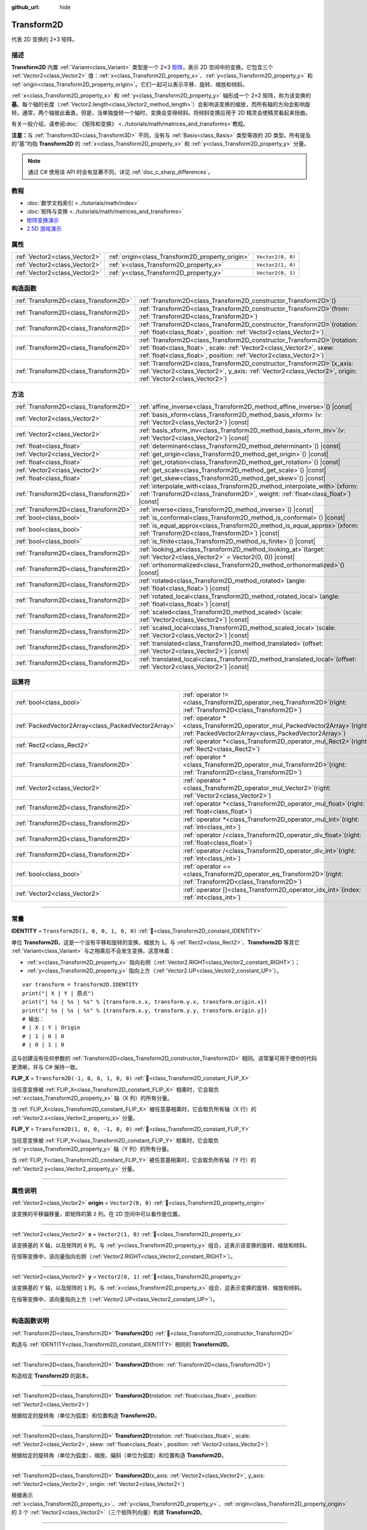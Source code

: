 :github_url: hide

.. DO NOT EDIT THIS FILE!!!
.. Generated automatically from Godot engine sources.
.. Generator: https://github.com/godotengine/godot/tree/4.3/doc/tools/make_rst.py.
.. XML source: https://github.com/godotengine/godot/tree/4.3/doc/classes/Transform2D.xml.

.. _class_Transform2D:

Transform2D
===========

代表 2D 变换的 2×3 矩阵。

.. rst-class:: classref-introduction-group

描述
----

**Transform2D** 内置 :ref:`Variant<class_Variant>` 类型是一个 2×3 `矩阵 <https://en.wikipedia.org/wiki/Matrix_(mathematics)>`__\ ，表示 2D 空间中的变换。它包含三个 :ref:`Vector2<class_Vector2>` 值：\ :ref:`x<class_Transform2D_property_x>`\ 、\ :ref:`y<class_Transform2D_property_y>` 和 :ref:`origin<class_Transform2D_property_origin>`\ 。它们一起可以表示平移、旋转、缩放和倾斜。

\ :ref:`x<class_Transform2D_property_x>` 和 :ref:`y<class_Transform2D_property_y>` 轴形成一个 2×2 矩阵，称为该变换的\ **基**\ 。每个轴的长度（\ :ref:`Vector2.length<class_Vector2_method_length>`\ ）会影响该变换的缩放，而所有轴的方向会影响旋转。通常，两个轴彼此垂直。但是，当单独旋转一个轴时，变换会变得倾斜。将倾斜变换应用于 2D 精灵会使精灵看起来扭曲。

有关一般介绍，请参阅\ :doc:`《矩阵和变换》 <../tutorials/math/matrices_and_transforms>`\ 教程。

\ **注意：**\ 与 :ref:`Transform3D<class_Transform3D>` 不同，没有与 :ref:`Basis<class_Basis>` 类型等效的 2D 类型。所有提及的“基”均指 **Transform2D** 的 :ref:`x<class_Transform2D_property_x>` 和 :ref:`y<class_Transform2D_property_y>` 分量。

.. note::

	通过 C# 使用该 API 时会有显著不同，详见 :ref:`doc_c_sharp_differences`\ 。

.. rst-class:: classref-introduction-group

教程
----

- :doc:`数学文档索引 <../tutorials/math/index>`

- :doc:`矩阵与变换 <../tutorials/math/matrices_and_transforms>`

- `矩阵变换演示 <https://godotengine.org/asset-library/asset/2787>`__

- `2.5D 游戏演示 <https://godotengine.org/asset-library/asset/2783>`__

.. rst-class:: classref-reftable-group

属性
----

.. table::
   :widths: auto

   +-------------------------------+--------------------------------------------------+-------------------+
   | :ref:`Vector2<class_Vector2>` | :ref:`origin<class_Transform2D_property_origin>` | ``Vector2(0, 0)`` |
   +-------------------------------+--------------------------------------------------+-------------------+
   | :ref:`Vector2<class_Vector2>` | :ref:`x<class_Transform2D_property_x>`           | ``Vector2(1, 0)`` |
   +-------------------------------+--------------------------------------------------+-------------------+
   | :ref:`Vector2<class_Vector2>` | :ref:`y<class_Transform2D_property_y>`           | ``Vector2(0, 1)`` |
   +-------------------------------+--------------------------------------------------+-------------------+

.. rst-class:: classref-reftable-group

构造函数
--------

.. table::
   :widths: auto

   +---------------------------------------+------------------------------------------------------------------------------------------------------------------------------------------------------------------------------------------------------------------------------+
   | :ref:`Transform2D<class_Transform2D>` | :ref:`Transform2D<class_Transform2D_constructor_Transform2D>`\ (\ )                                                                                                                                                          |
   +---------------------------------------+------------------------------------------------------------------------------------------------------------------------------------------------------------------------------------------------------------------------------+
   | :ref:`Transform2D<class_Transform2D>` | :ref:`Transform2D<class_Transform2D_constructor_Transform2D>`\ (\ from\: :ref:`Transform2D<class_Transform2D>`\ )                                                                                                            |
   +---------------------------------------+------------------------------------------------------------------------------------------------------------------------------------------------------------------------------------------------------------------------------+
   | :ref:`Transform2D<class_Transform2D>` | :ref:`Transform2D<class_Transform2D_constructor_Transform2D>`\ (\ rotation\: :ref:`float<class_float>`, position\: :ref:`Vector2<class_Vector2>`\ )                                                                          |
   +---------------------------------------+------------------------------------------------------------------------------------------------------------------------------------------------------------------------------------------------------------------------------+
   | :ref:`Transform2D<class_Transform2D>` | :ref:`Transform2D<class_Transform2D_constructor_Transform2D>`\ (\ rotation\: :ref:`float<class_float>`, scale\: :ref:`Vector2<class_Vector2>`, skew\: :ref:`float<class_float>`, position\: :ref:`Vector2<class_Vector2>`\ ) |
   +---------------------------------------+------------------------------------------------------------------------------------------------------------------------------------------------------------------------------------------------------------------------------+
   | :ref:`Transform2D<class_Transform2D>` | :ref:`Transform2D<class_Transform2D_constructor_Transform2D>`\ (\ x_axis\: :ref:`Vector2<class_Vector2>`, y_axis\: :ref:`Vector2<class_Vector2>`, origin\: :ref:`Vector2<class_Vector2>`\ )                                  |
   +---------------------------------------+------------------------------------------------------------------------------------------------------------------------------------------------------------------------------------------------------------------------------+

.. rst-class:: classref-reftable-group

方法
----

.. table::
   :widths: auto

   +---------------------------------------+---------------------------------------------------------------------------------------------------------------------------------------------------------------------+
   | :ref:`Transform2D<class_Transform2D>` | :ref:`affine_inverse<class_Transform2D_method_affine_inverse>`\ (\ ) |const|                                                                                        |
   +---------------------------------------+---------------------------------------------------------------------------------------------------------------------------------------------------------------------+
   | :ref:`Vector2<class_Vector2>`         | :ref:`basis_xform<class_Transform2D_method_basis_xform>`\ (\ v\: :ref:`Vector2<class_Vector2>`\ ) |const|                                                           |
   +---------------------------------------+---------------------------------------------------------------------------------------------------------------------------------------------------------------------+
   | :ref:`Vector2<class_Vector2>`         | :ref:`basis_xform_inv<class_Transform2D_method_basis_xform_inv>`\ (\ v\: :ref:`Vector2<class_Vector2>`\ ) |const|                                                   |
   +---------------------------------------+---------------------------------------------------------------------------------------------------------------------------------------------------------------------+
   | :ref:`float<class_float>`             | :ref:`determinant<class_Transform2D_method_determinant>`\ (\ ) |const|                                                                                              |
   +---------------------------------------+---------------------------------------------------------------------------------------------------------------------------------------------------------------------+
   | :ref:`Vector2<class_Vector2>`         | :ref:`get_origin<class_Transform2D_method_get_origin>`\ (\ ) |const|                                                                                                |
   +---------------------------------------+---------------------------------------------------------------------------------------------------------------------------------------------------------------------+
   | :ref:`float<class_float>`             | :ref:`get_rotation<class_Transform2D_method_get_rotation>`\ (\ ) |const|                                                                                            |
   +---------------------------------------+---------------------------------------------------------------------------------------------------------------------------------------------------------------------+
   | :ref:`Vector2<class_Vector2>`         | :ref:`get_scale<class_Transform2D_method_get_scale>`\ (\ ) |const|                                                                                                  |
   +---------------------------------------+---------------------------------------------------------------------------------------------------------------------------------------------------------------------+
   | :ref:`float<class_float>`             | :ref:`get_skew<class_Transform2D_method_get_skew>`\ (\ ) |const|                                                                                                    |
   +---------------------------------------+---------------------------------------------------------------------------------------------------------------------------------------------------------------------+
   | :ref:`Transform2D<class_Transform2D>` | :ref:`interpolate_with<class_Transform2D_method_interpolate_with>`\ (\ xform\: :ref:`Transform2D<class_Transform2D>`, weight\: :ref:`float<class_float>`\ ) |const| |
   +---------------------------------------+---------------------------------------------------------------------------------------------------------------------------------------------------------------------+
   | :ref:`Transform2D<class_Transform2D>` | :ref:`inverse<class_Transform2D_method_inverse>`\ (\ ) |const|                                                                                                      |
   +---------------------------------------+---------------------------------------------------------------------------------------------------------------------------------------------------------------------+
   | :ref:`bool<class_bool>`               | :ref:`is_conformal<class_Transform2D_method_is_conformal>`\ (\ ) |const|                                                                                            |
   +---------------------------------------+---------------------------------------------------------------------------------------------------------------------------------------------------------------------+
   | :ref:`bool<class_bool>`               | :ref:`is_equal_approx<class_Transform2D_method_is_equal_approx>`\ (\ xform\: :ref:`Transform2D<class_Transform2D>`\ ) |const|                                       |
   +---------------------------------------+---------------------------------------------------------------------------------------------------------------------------------------------------------------------+
   | :ref:`bool<class_bool>`               | :ref:`is_finite<class_Transform2D_method_is_finite>`\ (\ ) |const|                                                                                                  |
   +---------------------------------------+---------------------------------------------------------------------------------------------------------------------------------------------------------------------+
   | :ref:`Transform2D<class_Transform2D>` | :ref:`looking_at<class_Transform2D_method_looking_at>`\ (\ target\: :ref:`Vector2<class_Vector2>` = Vector2(0, 0)\ ) |const|                                        |
   +---------------------------------------+---------------------------------------------------------------------------------------------------------------------------------------------------------------------+
   | :ref:`Transform2D<class_Transform2D>` | :ref:`orthonormalized<class_Transform2D_method_orthonormalized>`\ (\ ) |const|                                                                                      |
   +---------------------------------------+---------------------------------------------------------------------------------------------------------------------------------------------------------------------+
   | :ref:`Transform2D<class_Transform2D>` | :ref:`rotated<class_Transform2D_method_rotated>`\ (\ angle\: :ref:`float<class_float>`\ ) |const|                                                                   |
   +---------------------------------------+---------------------------------------------------------------------------------------------------------------------------------------------------------------------+
   | :ref:`Transform2D<class_Transform2D>` | :ref:`rotated_local<class_Transform2D_method_rotated_local>`\ (\ angle\: :ref:`float<class_float>`\ ) |const|                                                       |
   +---------------------------------------+---------------------------------------------------------------------------------------------------------------------------------------------------------------------+
   | :ref:`Transform2D<class_Transform2D>` | :ref:`scaled<class_Transform2D_method_scaled>`\ (\ scale\: :ref:`Vector2<class_Vector2>`\ ) |const|                                                                 |
   +---------------------------------------+---------------------------------------------------------------------------------------------------------------------------------------------------------------------+
   | :ref:`Transform2D<class_Transform2D>` | :ref:`scaled_local<class_Transform2D_method_scaled_local>`\ (\ scale\: :ref:`Vector2<class_Vector2>`\ ) |const|                                                     |
   +---------------------------------------+---------------------------------------------------------------------------------------------------------------------------------------------------------------------+
   | :ref:`Transform2D<class_Transform2D>` | :ref:`translated<class_Transform2D_method_translated>`\ (\ offset\: :ref:`Vector2<class_Vector2>`\ ) |const|                                                        |
   +---------------------------------------+---------------------------------------------------------------------------------------------------------------------------------------------------------------------+
   | :ref:`Transform2D<class_Transform2D>` | :ref:`translated_local<class_Transform2D_method_translated_local>`\ (\ offset\: :ref:`Vector2<class_Vector2>`\ ) |const|                                            |
   +---------------------------------------+---------------------------------------------------------------------------------------------------------------------------------------------------------------------+

.. rst-class:: classref-reftable-group

运算符
------

.. table::
   :widths: auto

   +-----------------------------------------------------+-----------------------------------------------------------------------------------------------------------------------------------------+
   | :ref:`bool<class_bool>`                             | :ref:`operator !=<class_Transform2D_operator_neq_Transform2D>`\ (\ right\: :ref:`Transform2D<class_Transform2D>`\ )                     |
   +-----------------------------------------------------+-----------------------------------------------------------------------------------------------------------------------------------------+
   | :ref:`PackedVector2Array<class_PackedVector2Array>` | :ref:`operator *<class_Transform2D_operator_mul_PackedVector2Array>`\ (\ right\: :ref:`PackedVector2Array<class_PackedVector2Array>`\ ) |
   +-----------------------------------------------------+-----------------------------------------------------------------------------------------------------------------------------------------+
   | :ref:`Rect2<class_Rect2>`                           | :ref:`operator *<class_Transform2D_operator_mul_Rect2>`\ (\ right\: :ref:`Rect2<class_Rect2>`\ )                                        |
   +-----------------------------------------------------+-----------------------------------------------------------------------------------------------------------------------------------------+
   | :ref:`Transform2D<class_Transform2D>`               | :ref:`operator *<class_Transform2D_operator_mul_Transform2D>`\ (\ right\: :ref:`Transform2D<class_Transform2D>`\ )                      |
   +-----------------------------------------------------+-----------------------------------------------------------------------------------------------------------------------------------------+
   | :ref:`Vector2<class_Vector2>`                       | :ref:`operator *<class_Transform2D_operator_mul_Vector2>`\ (\ right\: :ref:`Vector2<class_Vector2>`\ )                                  |
   +-----------------------------------------------------+-----------------------------------------------------------------------------------------------------------------------------------------+
   | :ref:`Transform2D<class_Transform2D>`               | :ref:`operator *<class_Transform2D_operator_mul_float>`\ (\ right\: :ref:`float<class_float>`\ )                                        |
   +-----------------------------------------------------+-----------------------------------------------------------------------------------------------------------------------------------------+
   | :ref:`Transform2D<class_Transform2D>`               | :ref:`operator *<class_Transform2D_operator_mul_int>`\ (\ right\: :ref:`int<class_int>`\ )                                              |
   +-----------------------------------------------------+-----------------------------------------------------------------------------------------------------------------------------------------+
   | :ref:`Transform2D<class_Transform2D>`               | :ref:`operator /<class_Transform2D_operator_div_float>`\ (\ right\: :ref:`float<class_float>`\ )                                        |
   +-----------------------------------------------------+-----------------------------------------------------------------------------------------------------------------------------------------+
   | :ref:`Transform2D<class_Transform2D>`               | :ref:`operator /<class_Transform2D_operator_div_int>`\ (\ right\: :ref:`int<class_int>`\ )                                              |
   +-----------------------------------------------------+-----------------------------------------------------------------------------------------------------------------------------------------+
   | :ref:`bool<class_bool>`                             | :ref:`operator ==<class_Transform2D_operator_eq_Transform2D>`\ (\ right\: :ref:`Transform2D<class_Transform2D>`\ )                      |
   +-----------------------------------------------------+-----------------------------------------------------------------------------------------------------------------------------------------+
   | :ref:`Vector2<class_Vector2>`                       | :ref:`operator []<class_Transform2D_operator_idx_int>`\ (\ index\: :ref:`int<class_int>`\ )                                             |
   +-----------------------------------------------------+-----------------------------------------------------------------------------------------------------------------------------------------+

.. rst-class:: classref-section-separator

----

.. rst-class:: classref-descriptions-group

常量
----

.. _class_Transform2D_constant_IDENTITY:

.. rst-class:: classref-constant

**IDENTITY** = ``Transform2D(1, 0, 0, 1, 0, 0)`` :ref:`🔗<class_Transform2D_constant_IDENTITY>`

单位 **Transform2D**\ 。这是一个没有平移和旋转的变换，缩放为 ``1``\ 。与 :ref:`Rect2<class_Rect2>`\ 、\ **Transform2D** 等其它 :ref:`Variant<class_Variant>` 与之相乘后不会发生变换。这意味着：

- :ref:`x<class_Transform2D_property_x>` 指向右侧（\ :ref:`Vector2.RIGHT<class_Vector2_constant_RIGHT>`\ ）；

- :ref:`y<class_Transform2D_property_y>` 指向上方（\ :ref:`Vector2.UP<class_Vector2_constant_UP>`\ ）。

::

    var transform = Transform2D.IDENTITY
    print("| X | Y | 原点")
    print("| %s | %s | %s" % [transform.x.x, transform.y.x, transform.origin.x])
    print("| %s | %s | %s" % [transform.x.y, transform.y.y, transform.origin.y])
    # 输出：
    # | X | Y | Origin
    # | 1 | 0 | 0
    # | 0 | 1 | 0

这与创建没有任何参数的 :ref:`Transform2D<class_Transform2D_constructor_Transform2D>` 相同。该常量可用于使你的代码更清晰，并与 C# 保持一致。

.. _class_Transform2D_constant_FLIP_X:

.. rst-class:: classref-constant

**FLIP_X** = ``Transform2D(-1, 0, 0, 1, 0, 0)`` :ref:`🔗<class_Transform2D_constant_FLIP_X>`

当任意变换被 :ref:`FLIP_X<class_Transform2D_constant_FLIP_X>` 相乘时，它会取负 :ref:`x<class_Transform2D_property_x>` 轴（X 列）的所有分量。

当 :ref:`FLIP_X<class_Transform2D_constant_FLIP_X>` 被任意基相乘时，它会取负所有轴（X 行）的 :ref:`Vector2.x<class_Vector2_property_x>` 分量。

.. _class_Transform2D_constant_FLIP_Y:

.. rst-class:: classref-constant

**FLIP_Y** = ``Transform2D(1, 0, 0, -1, 0, 0)`` :ref:`🔗<class_Transform2D_constant_FLIP_Y>`

当任意变换被 :ref:`FLIP_Y<class_Transform2D_constant_FLIP_Y>` 相乘时，它会取负 :ref:`y<class_Transform2D_property_y>` 轴（Y 列）的所有分量。

当 :ref:`FLIP_Y<class_Transform2D_constant_FLIP_Y>` 被任意基相乘时，它会取负所有轴（Y 行）的 :ref:`Vector2.y<class_Vector2_property_y>` 分量。

.. rst-class:: classref-section-separator

----

.. rst-class:: classref-descriptions-group

属性说明
--------

.. _class_Transform2D_property_origin:

.. rst-class:: classref-property

:ref:`Vector2<class_Vector2>` **origin** = ``Vector2(0, 0)`` :ref:`🔗<class_Transform2D_property_origin>`

该变换的平移偏移量，即矩阵的第 ``2`` 列。在 2D 空间中可以看作是位置。

.. rst-class:: classref-item-separator

----

.. _class_Transform2D_property_x:

.. rst-class:: classref-property

:ref:`Vector2<class_Vector2>` **x** = ``Vector2(1, 0)`` :ref:`🔗<class_Transform2D_property_x>`

该变换基的 X 轴，以及矩阵的 ``0`` 列。与 :ref:`y<class_Transform2D_property_y>` 组合，这表示该变换的旋转、缩放和倾斜。

在恒等变换中，该向量指向右侧（\ :ref:`Vector2.RIGHT<class_Vector2_constant_RIGHT>`\ ）。

.. rst-class:: classref-item-separator

----

.. _class_Transform2D_property_y:

.. rst-class:: classref-property

:ref:`Vector2<class_Vector2>` **y** = ``Vector2(0, 1)`` :ref:`🔗<class_Transform2D_property_y>`

该变换基的 Y 轴，以及矩阵的 ``1`` 列。与 :ref:`x<class_Transform2D_property_x>` 组合，这表示变换的旋转、缩放和倾斜。

在恒等变换中，该向量指向上方（\ :ref:`Vector2.UP<class_Vector2_constant_UP>`\ ）。

.. rst-class:: classref-section-separator

----

.. rst-class:: classref-descriptions-group

构造函数说明
------------

.. _class_Transform2D_constructor_Transform2D:

.. rst-class:: classref-constructor

:ref:`Transform2D<class_Transform2D>` **Transform2D**\ (\ ) :ref:`🔗<class_Transform2D_constructor_Transform2D>`

构造与 :ref:`IDENTITY<class_Transform2D_constant_IDENTITY>` 相同的 **Transform2D**\ 。

.. rst-class:: classref-item-separator

----

.. rst-class:: classref-constructor

:ref:`Transform2D<class_Transform2D>` **Transform2D**\ (\ from\: :ref:`Transform2D<class_Transform2D>`\ )

构造给定 **Transform2D** 的副本。

.. rst-class:: classref-item-separator

----

.. rst-class:: classref-constructor

:ref:`Transform2D<class_Transform2D>` **Transform2D**\ (\ rotation\: :ref:`float<class_float>`, position\: :ref:`Vector2<class_Vector2>`\ )

根据给定的旋转角（单位为弧度）和位置构造 **Transform2D**\ 。

.. rst-class:: classref-item-separator

----

.. rst-class:: classref-constructor

:ref:`Transform2D<class_Transform2D>` **Transform2D**\ (\ rotation\: :ref:`float<class_float>`, scale\: :ref:`Vector2<class_Vector2>`, skew\: :ref:`float<class_float>`, position\: :ref:`Vector2<class_Vector2>`\ )

根据给定的旋转角（单位为弧度）、缩放、偏斜（单位为弧度）和位置构造 **Transform2D**\ 。

.. rst-class:: classref-item-separator

----

.. rst-class:: classref-constructor

:ref:`Transform2D<class_Transform2D>` **Transform2D**\ (\ x_axis\: :ref:`Vector2<class_Vector2>`, y_axis\: :ref:`Vector2<class_Vector2>`, origin\: :ref:`Vector2<class_Vector2>`\ )

根据表示 :ref:`x<class_Transform2D_property_x>`\ 、\ :ref:`y<class_Transform2D_property_y>`\ 、\ :ref:`origin<class_Transform2D_property_origin>` 的 3 个 :ref:`Vector2<class_Vector2>`\ （三个矩阵列向量）构建 **Transform2D**\ 。

.. rst-class:: classref-section-separator

----

.. rst-class:: classref-descriptions-group

方法说明
--------

.. _class_Transform2D_method_affine_inverse:

.. rst-class:: classref-method

:ref:`Transform2D<class_Transform2D>` **affine_inverse**\ (\ ) |const| :ref:`🔗<class_Transform2D_method_affine_inverse>`

返回该变换的逆版本。与 :ref:`inverse<class_Transform2D_method_inverse>` 不同，该方法适用于几乎任何基，包括非均匀基，但速度较慢。另见 :ref:`inverse<class_Transform2D_method_inverse>`\ 。

\ **注意：**\ 要使该方法正确返回，该变换的基需要有一个不完全是 ``0`` 的行列式（请参阅 :ref:`determinant<class_Transform2D_method_determinant>`\ ）。

.. rst-class:: classref-item-separator

----

.. _class_Transform2D_method_basis_xform:

.. rst-class:: classref-method

:ref:`Vector2<class_Vector2>` **basis_xform**\ (\ v\: :ref:`Vector2<class_Vector2>`\ ) |const| :ref:`🔗<class_Transform2D_method_basis_xform>`

返回 ``v`` 向量的副本，由该变换基的矩阵变换（乘以）得到。与乘法运算符 （\ ``*``\ ）不同，该方法忽略 :ref:`origin<class_Transform2D_property_origin>`\ 。

.. rst-class:: classref-item-separator

----

.. _class_Transform2D_method_basis_xform_inv:

.. rst-class:: classref-method

:ref:`Vector2<class_Vector2>` **basis_xform_inv**\ (\ v\: :ref:`Vector2<class_Vector2>`\ ) |const| :ref:`🔗<class_Transform2D_method_basis_xform_inv>`

返回 ``v`` 向量的副本，由逆变换基矩阵（参阅 :ref:`inverse<class_Transform2D_method_inverse>`\ ）变换（乘以）得到。该方法忽略 :ref:`origin<class_Transform2D_property_origin>`\ 。

\ **注意：**\ 该方法假定该变换的基是\ *正交归一化的*\ （参见 :ref:`orthonormalized<class_Transform2D_method_orthonormalized>`\ ）。如果基不是正交归一化的，则应改用 ``transform.affine_inverse().basis_xform(vector)``\ （参阅 :ref:`affine_inverse<class_Transform2D_method_affine_inverse>`\ ）。

.. rst-class:: classref-item-separator

----

.. _class_Transform2D_method_determinant:

.. rst-class:: classref-method

:ref:`float<class_float>` **determinant**\ (\ ) |const| :ref:`🔗<class_Transform2D_method_determinant>`

返回该变换基矩阵的\ `行列式 <https://zh.wikipedia.org/wiki/%E8%A1%8C%E5%88%97%E5%BC%8F>`__\ 。在高等数学中，这个数可以用来确定一些性质：

- 如果行列式为 ``0``\ ，则基不可逆（见 :ref:`inverse<class_Transform2D_method_inverse>`\ ）。

- 如果行列式为负数，则基表示负缩放。

\ **注意：**\ 如果基的每个轴缩放都相同，那么这个行列式始终为 2 的该缩放次幂。

.. rst-class:: classref-item-separator

----

.. _class_Transform2D_method_get_origin:

.. rst-class:: classref-method

:ref:`Vector2<class_Vector2>` **get_origin**\ (\ ) |const| :ref:`🔗<class_Transform2D_method_get_origin>`

返回该变换的平移。相当于 :ref:`origin<class_Transform2D_property_origin>`\ 。

.. rst-class:: classref-item-separator

----

.. _class_Transform2D_method_get_rotation:

.. rst-class:: classref-method

:ref:`float<class_float>` **get_rotation**\ (\ ) |const| :ref:`🔗<class_Transform2D_method_get_rotation>`

返回该变换的旋转（单位为弧度）。等价于 :ref:`x<class_Transform2D_property_x>` 的旋转角（见 :ref:`Vector2.angle<class_Vector2_method_angle>`\ ）。

.. rst-class:: classref-item-separator

----

.. _class_Transform2D_method_get_scale:

.. rst-class:: classref-method

:ref:`Vector2<class_Vector2>` **get_scale**\ (\ ) |const| :ref:`🔗<class_Transform2D_method_get_scale>`

以 :ref:`Vector2<class_Vector2>` 的形式同时返回 :ref:`x<class_Transform2D_property_x>` 和 :ref:`y<class_Transform2D_property_y>` 的长度。如果该变换的基不存在剪切，这个值就是缩放系数。它不受旋转的影响。


.. tabs::

 .. code-tab:: gdscript

    var my_transform = Transform2D(
        Vector2(2, 0),
        Vector2(0, 4),
        Vector2(0, 0)
    )
    # 以任何方式旋转 Transform2D 都会保持其缩放。
    my_transform = my_transform.rotated(TAU / 2)
    
    print(my_transform.get_scale()) # 输出 (2, 4)。

 .. code-tab:: csharp

    var myTransform = new Transform2D(
        Vector3(2.0f, 0.0f),
        Vector3(0.0f, 4.0f),
        Vector3(0.0f, 0.0f)
    );
    // R以任何方式旋转 Transform2D 都会保持其缩放。
    myTransform = myTransform.Rotated(Mathf.Tau / 2.0f);
    
    GD.Print(myTransform.GetScale()); // 输出 (2, 4)。



\ **注意：**\ 如果 :ref:`determinant<class_Transform2D_method_determinant>` 返回的值为负数，则缩放也为负数。

.. rst-class:: classref-item-separator

----

.. _class_Transform2D_method_get_skew:

.. rst-class:: classref-method

:ref:`float<class_float>` **get_skew**\ (\ ) |const| :ref:`🔗<class_Transform2D_method_get_skew>`

返回该变换的偏斜（单位为弧度）。

.. rst-class:: classref-item-separator

----

.. _class_Transform2D_method_interpolate_with:

.. rst-class:: classref-method

:ref:`Transform2D<class_Transform2D>` **interpolate_with**\ (\ xform\: :ref:`Transform2D<class_Transform2D>`, weight\: :ref:`float<class_float>`\ ) |const| :ref:`🔗<class_Transform2D_method_interpolate_with>`

返回将该变换和 ``xform`` 按照给定的权重 ``weight`` 进行线性插值结果。

\ ``weight`` 应该在 ``0.0`` 到 ``1.0``\ （闭区间）的范围内。允许使用超出这个范围的值，表示进行\ *外插*\ 。

.. rst-class:: classref-item-separator

----

.. _class_Transform2D_method_inverse:

.. rst-class:: classref-method

:ref:`Transform2D<class_Transform2D>` **inverse**\ (\ ) |const| :ref:`🔗<class_Transform2D_method_inverse>`

返回\ `该变换的逆版本 <https://en.wikipedia.org/wiki/Invertible_matrix>`__\ 。

\ **注意：**\ 为了使该方法正确返回，该变换的基需要是\ *正交归一化的*\ （请参阅 :ref:`orthonormalized<class_Transform2D_method_orthonormalized>`\ ）。这意味着，该基应该只代表旋转。如果不是，请改用 :ref:`affine_inverse<class_Transform2D_method_affine_inverse>`\ 。

.. rst-class:: classref-item-separator

----

.. _class_Transform2D_method_is_conformal:

.. rst-class:: classref-method

:ref:`bool<class_bool>` **is_conformal**\ (\ ) |const| :ref:`🔗<class_Transform2D_method_is_conformal>`

如果该变换的基是共形的，则返回 ``true``\ 。共形的基既是\ *正交的*\ （轴彼此垂直）又是\ *均匀的*\ （轴共享相同长度）。该方法在物理计算过程中特别有用。

.. rst-class:: classref-item-separator

----

.. _class_Transform2D_method_is_equal_approx:

.. rst-class:: classref-method

:ref:`bool<class_bool>` **is_equal_approx**\ (\ xform\: :ref:`Transform2D<class_Transform2D>`\ ) |const| :ref:`🔗<class_Transform2D_method_is_equal_approx>`

如果通过在每个分量上运行 :ref:`@GlobalScope.is_equal_approx<class_@GlobalScope_method_is_equal_approx>`\ ，该变换和 ``xform`` 近似相等，则返回 ``true``\ 。

.. rst-class:: classref-item-separator

----

.. _class_Transform2D_method_is_finite:

.. rst-class:: classref-method

:ref:`bool<class_bool>` **is_finite**\ (\ ) |const| :ref:`🔗<class_Transform2D_method_is_finite>`

如果该变换是有限的，则返回 ``true``\ ，判断方法是在每个分量上调用 :ref:`@GlobalScope.is_finite<class_@GlobalScope_method_is_finite>`\ 。

.. rst-class:: classref-item-separator

----

.. _class_Transform2D_method_looking_at:

.. rst-class:: classref-method

:ref:`Transform2D<class_Transform2D>` **looking_at**\ (\ target\: :ref:`Vector2<class_Vector2>` = Vector2(0, 0)\ ) |const| :ref:`🔗<class_Transform2D_method_looking_at>`

返回该变换旋转后的一个副本，使得旋转后的 X 轴指向全局空间中的 ``target`` 位置。

.. rst-class:: classref-item-separator

----

.. _class_Transform2D_method_orthonormalized:

.. rst-class:: classref-method

:ref:`Transform2D<class_Transform2D>` **orthonormalized**\ (\ ) |const| :ref:`🔗<class_Transform2D_method_orthonormalized>`

返回该变换的副本，其基已正交归一化。正交归一化的基既是\ *正交的*\ （轴彼此垂直）又是\ *归一化的*\ （轴长度为 ``1``\ ），这也意味着它只能代表旋转。

.. rst-class:: classref-item-separator

----

.. _class_Transform2D_method_rotated:

.. rst-class:: classref-method

:ref:`Transform2D<class_Transform2D>` **rotated**\ (\ angle\: :ref:`float<class_float>`\ ) |const| :ref:`🔗<class_Transform2D_method_rotated>`

返回该变换的副本，该副本进行了夹角为 ``angle`` 的旋转操作（单位为弧度）。

这个方法的结果和让 ``X`` 变换与相应的旋转变换 ``R`` 从左侧相乘一致，即 ``R * X``\ ，但进行了优化。

可以视作在全局/父级坐标系中的变换。

.. rst-class:: classref-item-separator

----

.. _class_Transform2D_method_rotated_local:

.. rst-class:: classref-method

:ref:`Transform2D<class_Transform2D>` **rotated_local**\ (\ angle\: :ref:`float<class_float>`\ ) |const| :ref:`🔗<class_Transform2D_method_rotated_local>`

返回该变换的副本，该副本进行了夹角为 ``angle`` 的旋转操作（单位为弧度）。

这个方法的结果和让 ``X`` 变换与相应的旋转变换 ``R`` 从右侧相乘一致，即 ``X * R``\ ，但进行了优化。

可以视作在局部坐标系中的变换。

.. rst-class:: classref-item-separator

----

.. _class_Transform2D_method_scaled:

.. rst-class:: classref-method

:ref:`Transform2D<class_Transform2D>` **scaled**\ (\ scale\: :ref:`Vector2<class_Vector2>`\ ) |const| :ref:`🔗<class_Transform2D_method_scaled>`

返回该变换的副本，该副本进行了系数为 ``scale`` 的缩放操作。

这个方法的结果和让 ``X`` 变换与相应的缩放变换 ``S`` 从左侧相乘一致，即 ``S * X``\ ，但进行了优化。

可以视作在全局/父级坐标系中的变换。

.. rst-class:: classref-item-separator

----

.. _class_Transform2D_method_scaled_local:

.. rst-class:: classref-method

:ref:`Transform2D<class_Transform2D>` **scaled_local**\ (\ scale\: :ref:`Vector2<class_Vector2>`\ ) |const| :ref:`🔗<class_Transform2D_method_scaled_local>`

返回该变换的副本，该副本进行了系数为 ``scale`` 的缩放操作。

这个方法的结果和让 ``X`` 变换与相应的缩放变换 ``S`` 从右侧相乘一致，即 ``X * S``\ ，但进行了优化。

可以视作在局部坐标系中的变换。

.. rst-class:: classref-item-separator

----

.. _class_Transform2D_method_translated:

.. rst-class:: classref-method

:ref:`Transform2D<class_Transform2D>` **translated**\ (\ offset\: :ref:`Vector2<class_Vector2>`\ ) |const| :ref:`🔗<class_Transform2D_method_translated>`

返回该变换的副本，该副本进行了偏移量为 ``offset`` 的平移操作。

这个方法的结果和让 ``X`` 变换与相应的平移变换 ``T`` 从左侧相乘一致，即 ``T * X``\ ，但进行了优化。

可以视作在全局/父级坐标系中的变换。

.. rst-class:: classref-item-separator

----

.. _class_Transform2D_method_translated_local:

.. rst-class:: classref-method

:ref:`Transform2D<class_Transform2D>` **translated_local**\ (\ offset\: :ref:`Vector2<class_Vector2>`\ ) |const| :ref:`🔗<class_Transform2D_method_translated_local>`

返回该变换的副本，该副本进行了偏移量为 ``offset`` 的平移操作。

这个方法的结果和让 ``X`` 变换与相应的平移变换 ``T`` 从右侧相乘一致，即 ``X * T``\ ，但进行了优化。

可以视作在局部坐标系中的变换。

.. rst-class:: classref-section-separator

----

.. rst-class:: classref-descriptions-group

运算符说明
----------

.. _class_Transform2D_operator_neq_Transform2D:

.. rst-class:: classref-operator

:ref:`bool<class_bool>` **operator !=**\ (\ right\: :ref:`Transform2D<class_Transform2D>`\ ) :ref:`🔗<class_Transform2D_operator_neq_Transform2D>`

如果两个变换的分量不相等，则返回 ``true``\ 。

\ **注意：**\ 由于浮点精度误差，请考虑改用 :ref:`is_equal_approx<class_Transform2D_method_is_equal_approx>`\ ，这样更可靠。

.. rst-class:: classref-item-separator

----

.. _class_Transform2D_operator_mul_PackedVector2Array:

.. rst-class:: classref-operator

:ref:`PackedVector2Array<class_PackedVector2Array>` **operator ***\ (\ right\: :ref:`PackedVector2Array<class_PackedVector2Array>`\ ) :ref:`🔗<class_Transform2D_operator_mul_PackedVector2Array>`

由该变换矩阵变换（乘以）给定 :ref:`PackedVector2Array<class_PackedVector2Array>` 的每个 :ref:`Vector2<class_Vector2>` 元素。

在较大的数组上，该操作比单独变换每个 :ref:`Vector2<class_Vector2>` 要快得多。

.. rst-class:: classref-item-separator

----

.. _class_Transform2D_operator_mul_Rect2:

.. rst-class:: classref-operator

:ref:`Rect2<class_Rect2>` **operator ***\ (\ right\: :ref:`Rect2<class_Rect2>`\ ) :ref:`🔗<class_Transform2D_operator_mul_Rect2>`

使用该变换矩阵对 :ref:`Rect2<class_Rect2>` 进行变换（相乘）。

.. rst-class:: classref-item-separator

----

.. _class_Transform2D_operator_mul_Transform2D:

.. rst-class:: classref-operator

:ref:`Transform2D<class_Transform2D>` **operator ***\ (\ right\: :ref:`Transform2D<class_Transform2D>`\ ) :ref:`🔗<class_Transform2D_operator_mul_Transform2D>`

由 ``right`` 变换来变换（乘以）该变换。

这是父级和子级 :ref:`CanvasItem<class_CanvasItem>` 之间执行的操作。

\ **注意：**\ 如果你只需要修改该变换的一个属性，请考虑改用以下方法之一：

- 对于平移，请参阅 :ref:`translated<class_Transform2D_method_translated>` 或 :ref:`translated_local<class_Transform2D_method_translated_local>`\ 。

- 对于旋转，请参阅 :ref:`rotated<class_Transform2D_method_rotated>` 或 :ref:`rotated_local<class_Transform2D_method_rotated_local>`\ 。

- 对于缩放，请参阅 :ref:`scaled<class_Transform2D_method_scaled>` 或 :ref:`scaled_local<class_Transform2D_method_scaled_local>`\ 。

.. rst-class:: classref-item-separator

----

.. _class_Transform2D_operator_mul_Vector2:

.. rst-class:: classref-operator

:ref:`Vector2<class_Vector2>` **operator ***\ (\ right\: :ref:`Vector2<class_Vector2>`\ ) :ref:`🔗<class_Transform2D_operator_mul_Vector2>`

使用该变换矩阵对 :ref:`Vector2<class_Vector2>` 进行变换（相乘）。

.. rst-class:: classref-item-separator

----

.. _class_Transform2D_operator_mul_float:

.. rst-class:: classref-operator

:ref:`Transform2D<class_Transform2D>` **operator ***\ (\ right\: :ref:`float<class_float>`\ ) :ref:`🔗<class_Transform2D_operator_mul_float>`

将 **Transform2D** 包括 :ref:`origin<class_Transform2D_property_origin>` 在内的所有分量乘以给定的 :ref:`float<class_float>`\ 。会均匀地影响该变换的缩放。

.. rst-class:: classref-item-separator

----

.. _class_Transform2D_operator_mul_int:

.. rst-class:: classref-operator

:ref:`Transform2D<class_Transform2D>` **operator ***\ (\ right\: :ref:`int<class_int>`\ ) :ref:`🔗<class_Transform2D_operator_mul_int>`

将 **Transform2D** 包括 :ref:`origin<class_Transform2D_property_origin>` 在内的所有分量乘以给定的 :ref:`int<class_int>`\ 。会均匀地影响该变换的缩放。

.. rst-class:: classref-item-separator

----

.. _class_Transform2D_operator_div_float:

.. rst-class:: classref-operator

:ref:`Transform2D<class_Transform2D>` **operator /**\ (\ right\: :ref:`float<class_float>`\ ) :ref:`🔗<class_Transform2D_operator_div_float>`

将 **Transform2D** 包括 :ref:`origin<class_Transform2D_property_origin>` 在内的所有分量除以给定的 :ref:`float<class_float>`\ 。会均匀地影响该变换的缩放。

.. rst-class:: classref-item-separator

----

.. _class_Transform2D_operator_div_int:

.. rst-class:: classref-operator

:ref:`Transform2D<class_Transform2D>` **operator /**\ (\ right\: :ref:`int<class_int>`\ ) :ref:`🔗<class_Transform2D_operator_div_int>`

将 **Transform2D** 包括 :ref:`origin<class_Transform2D_property_origin>` 在内的所有分量除以给定的 :ref:`int<class_int>`\ 。会均匀地影响该变换的缩放。

.. rst-class:: classref-item-separator

----

.. _class_Transform2D_operator_eq_Transform2D:

.. rst-class:: classref-operator

:ref:`bool<class_bool>` **operator ==**\ (\ right\: :ref:`Transform2D<class_Transform2D>`\ ) :ref:`🔗<class_Transform2D_operator_eq_Transform2D>`

如果两个变换的分量完全相等，则返回 ``true``\ 。

\ **注意：**\ 由于浮点精度误差，请考虑改用 :ref:`is_equal_approx<class_Transform2D_method_is_equal_approx>`\ ，这样更可靠。

.. rst-class:: classref-item-separator

----

.. _class_Transform2D_operator_idx_int:

.. rst-class:: classref-operator

:ref:`Vector2<class_Vector2>` **operator []**\ (\ index\: :ref:`int<class_int>`\ ) :ref:`🔗<class_Transform2D_operator_idx_int>`

通过索引访问该变换的轴（列）。索引 ``0`` 与 :ref:`x<class_Transform2D_property_x>` 相同，索引 ``1`` 与 :ref:`y<class_Transform2D_property_y>` 相同，索引 ``2`` 与 :ref:`origin<class_Transform2D_property_origin>` 相同。

.. |virtual| replace:: :abbr:`virtual (本方法通常需要用户覆盖才能生效。)`
.. |const| replace:: :abbr:`const (本方法无副作用，不会修改该实例的任何成员变量。)`
.. |vararg| replace:: :abbr:`vararg (本方法除了能接受在此处描述的参数外，还能够继续接受任意数量的参数。)`
.. |constructor| replace:: :abbr:`constructor (本方法用于构造某个类型。)`
.. |static| replace:: :abbr:`static (调用本方法无需实例，可直接使用类名进行调用。)`
.. |operator| replace:: :abbr:`operator (本方法描述的是使用本类型作为左操作数的有效运算符。)`
.. |bitfield| replace:: :abbr:`BitField (这个值是由下列位标志构成位掩码的整数。)`
.. |void| replace:: :abbr:`void (无返回值。)`
